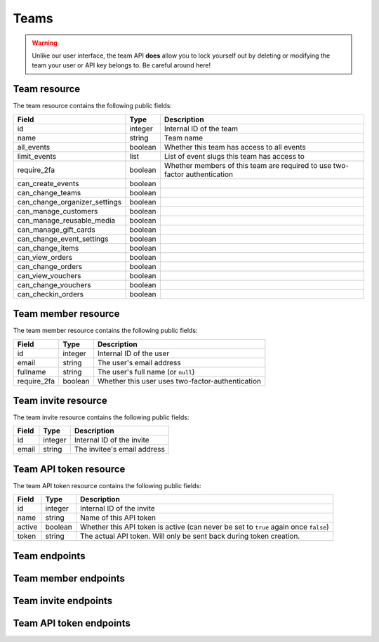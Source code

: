 .. spelling:word-list:: fullname checkin

.. _`rest-teams`:

Teams
=====

.. warning:: Unlike our user interface, the team API **does** allow you to lock yourself out by deleting or modifying
             the team your user or API key belongs to. Be careful around here!

Team resource
-------------

The team resource contains the following public fields:

.. rst-class:: rest-resource-table

===================================== ========================== =======================================================
Field                                 Type                       Description
===================================== ========================== =======================================================
id                                    integer                    Internal ID of the team
name                                  string                     Team name
all_events                            boolean                    Whether this team has access to all events
limit_events                          list                       List of event slugs this team has access to
require_2fa                           boolean                    Whether members of this team are required to use
                                                                 two-factor authentication
can_create_events                     boolean
can_change_teams                      boolean
can_change_organizer_settings         boolean
can_manage_customers                  boolean
can_manage_reusable_media             boolean
can_manage_gift_cards                 boolean
can_change_event_settings             boolean
can_change_items                      boolean
can_view_orders                       boolean
can_change_orders                     boolean
can_view_vouchers                     boolean
can_change_vouchers                   boolean
can_checkin_orders                    boolean
===================================== ========================== =======================================================

Team member resource
--------------------

The team member resource contains the following public fields:

.. rst-class:: rest-resource-table

===================================== ========================== =======================================================
Field                                 Type                       Description
===================================== ========================== =======================================================
id                                    integer                    Internal ID of the user
email                                 string                     The user's email address
fullname                              string                     The user's full name (or ``null``)
require_2fa                           boolean                    Whether this user uses two-factor-authentication
===================================== ========================== =======================================================

Team invite resource
--------------------

The team invite resource contains the following public fields:

.. rst-class:: rest-resource-table

===================================== ========================== =======================================================
Field                                 Type                       Description
===================================== ========================== =======================================================
id                                    integer                    Internal ID of the invite
email                                 string                     The invitee's email address
===================================== ========================== =======================================================

Team API token resource
-----------------------

The team API token resource contains the following public fields:

.. rst-class:: rest-resource-table

===================================== ========================== =======================================================
Field                                 Type                       Description
===================================== ========================== =======================================================
id                                    integer                    Internal ID of the invite
name                                  string                     Name of this API token
active                                boolean                    Whether this API token is active (can never be set to
                                                                 ``true`` again once ``false``)
token                                 string                     The actual API token. Will only be sent back during
                                                                 token creation.
===================================== ========================== =======================================================

Team endpoints
--------------

.. http:get:: /api/v1/organizers/(organizer)/teams/

   Returns a list of all teams within a given organizer.

   **Example request**:

   .. sourcecode:: http

      GET /api/v1/organizers/bigevents/teams/ HTTP/1.1
      Host: pretix.eu
      Accept: application/json, text/javascript

   **Example response**:

   .. sourcecode:: http

      HTTP/1.1 200 OK
      Vary: Accept
      Content-Type: application/json

      {
        "count": 1,
        "next": null,
        "previous": null,
        "results": [
          {
            "id": 1,
            "name": "Admin team",
            "all_events": true,
            "limit_events": [],
            "require_2fa": true,
            "can_create_events": true,
            ...
          }
        ]
      }

   :query integer page: The page number in case of a multi-page result set, default is 1
   :param organizer: The ``slug`` field of the organizer to fetch
   :statuscode 200: no error
   :statuscode 401: Authentication failure
   :statuscode 403: The requested organizer does not exist **or** you have no permission to view this resource.

.. http:get:: /api/v1/organizers/(organizer)/teams/(id)/

   Returns information on one team, identified by its ID.

   **Example request**:

   .. sourcecode:: http

      GET /api/v1/organizers/bigevents/teams/1/ HTTP/1.1
      Host: pretix.eu
      Accept: application/json, text/javascript

   **Example response**:

   .. sourcecode:: http

      HTTP/1.1 200 OK
      Vary: Accept
      Content-Type: application/json

      {
        "id": 1,
        "name": "Admin team",
        "all_events": true,
        "limit_events": [],
        "require_2fa": true,
        "can_create_events": true,
        ...
      }

   :param organizer: The ``slug`` field of the organizer to fetch
   :param id: The ``id`` field of the team to fetch
   :statuscode 200: no error
   :statuscode 401: Authentication failure
   :statuscode 403: The requested organizer does not exist **or** you have no permission to view this resource.

.. http:post:: /api/v1/organizers/(organizer)/teams/

   Creates a new team

   **Example request**:

   .. sourcecode:: http

      POST /api/v1/organizers/bigevents/teams/ HTTP/1.1
      Host: pretix.eu
      Accept: application/json, text/javascript
      Content-Type: application/json

      {
        "name": "Admin team",
        "all_events": true,
        "limit_events": [],
        "require_2fa": true,
        "can_create_events": true,
        ...
      }

   **Example response**:

   .. sourcecode:: http

      HTTP/1.1 201 Created
      Vary: Accept
      Content-Type: application/json

      {
        "id": 2,
        "name": "Admin team",
        "all_events": true,
        "limit_events": [],
        "require_2fa": true,
        "can_create_events": true,
        ...
      }

   :param organizer: The ``slug`` field of the organizer to create a team for
   :statuscode 201: no error
   :statuscode 400: The team could not be created due to invalid submitted data.
   :statuscode 401: Authentication failure
   :statuscode 403: The requested organizer does not exist **or** you have no permission to create this resource.

.. http:patch:: /api/v1/organizers/(organizer)/teams/(id)/

   Update a team. You can also use ``PUT`` instead of ``PATCH``. With ``PUT``, you have to provide all fields of
   the resource, other fields will be reset to default. With ``PATCH``, you only need to provide the fields that you
   want to change.

   **Example request**:

   .. sourcecode:: http

      PATCH /api/v1/organizers/bigevents/teams/1/ HTTP/1.1
      Host: pretix.eu
      Accept: application/json, text/javascript
      Content-Type: application/json
      Content-Length: 94

      {
        "can_create_events": true
      }

   **Example response**:

   .. sourcecode:: http

      HTTP/1.1 200 OK
      Vary: Accept
      Content-Type: application/json

      {
        "id": 1,
        "name": "Admin team",
        "all_events": true,
        "limit_events": [],
        "require_2fa": true,
        "can_create_events": true,
        ...
      }

   :param organizer: The ``slug`` field of the organizer to modify
   :param id: The ``id`` field of the team to modify
   :statuscode 200: no error
   :statuscode 400: The team could not be modified due to invalid submitted data
   :statuscode 401: Authentication failure
   :statuscode 403: The requested organizer does not exist **or** you have no permission to change this resource.

.. http:delete:: /api/v1/organizers/(organizer)/teams/(id)/

   Deletes a team.

   **Example request**:

   .. sourcecode:: http

      DELETE /api/v1/organizers/bigevents/teams/1/ HTTP/1.1
      Host: pretix.eu
      Accept: application/json, text/javascript

   **Example response**:

   .. sourcecode:: http

      HTTP/1.1 204 No Content

   :param organizer: The ``slug`` field of the organizer to modify
   :param id: The ``id`` field of the team to delete
   :statuscode 204: no error
   :statuscode 401: Authentication failure
   :statuscode 403: The requested organizer does not exist **or** you have no permission to change this resource.

Team member endpoints
---------------------

.. http:get:: /api/v1/organizers/(organizer)/teams/(team)/members/

   Returns a list of all members of a team.

   **Example request**:

   .. sourcecode:: http

      GET /api/v1/organizers/bigevents/teams/1/members/ HTTP/1.1
      Host: pretix.eu
      Accept: application/json, text/javascript

   **Example response**:

   .. sourcecode:: http

      HTTP/1.1 200 OK
      Vary: Accept
      Content-Type: application/json

      {
        "count": 1,
        "next": null,
        "previous": null,
        "results": [
          {
            "id": 1,
            "fullname": "John Doe",
            "email": "john@example.com",
            "require_2fa": true
          }
        ]
      }

   :query integer page: The page number in case of a multi-page result set, default is 1
   :param organizer: The ``slug`` field of the organizer to fetch
   :param team: The ``id`` field of the team to fetch
   :statuscode 200: no error
   :statuscode 401: Authentication failure
   :statuscode 403: The requested organizer does not exist **or** you have no permission to view this resource.
   :statuscode 404: The requested team does not exist

.. http:get:: /api/v1/organizers/(organizer)/teams/(team)/members/(id)/

   Returns information on one team member, identified by their ID.

   **Example request**:

   .. sourcecode:: http

      GET /api/v1/organizers/bigevents/teams/1/members/1/ HTTP/1.1
      Host: pretix.eu
      Accept: application/json, text/javascript

   **Example response**:

   .. sourcecode:: http

      HTTP/1.1 200 OK
      Vary: Accept
      Content-Type: application/json

      {
        "id": 1,
        "fullname": "John Doe",
        "email": "john@example.com",
        "require_2fa": true
      }

   :param organizer: The ``slug`` field of the organizer to fetch
   :param team: The ``id`` field of the team to fetch
   :param id: The ``id`` field of the member to fetch
   :statuscode 200: no error
   :statuscode 401: Authentication failure
   :statuscode 403: The requested organizer does not exist **or** you have no permission to view this resource.
   :statuscode 404: The requested team or member does not exist

.. http:delete:: /api/v1/organizers/(organizer)/teams/(team)/members/(id)/

   Removes a member from the team.

   **Example request**:

   .. sourcecode:: http

      DELETE /api/v1/organizers/bigevents/teams/1/members/1/ HTTP/1.1
      Host: pretix.eu

   **Example response**:

   .. sourcecode:: http

      HTTP/1.1 204 No Content

   :param organizer: The ``slug`` field of the organizer to modify
   :param team: The ``id`` field of the team to modify
   :param id: The ``id`` field of the member to delete
   :statuscode 204: no error
   :statuscode 401: Authentication failure
   :statuscode 403: The requested organizer does not exist **or** you have no permission to create this resource.
   :statuscode 404: The requested team or member does not exist

Team invite endpoints
---------------------

.. http:get:: /api/v1/organizers/(organizer)/teams/(team)/invites/

   Returns a list of all invitations to a team.

   **Example request**:

   .. sourcecode:: http

      GET /api/v1/organizers/bigevents/teams/1/invites/ HTTP/1.1
      Host: pretix.eu
      Accept: application/json, text/javascript

   **Example response**:

   .. sourcecode:: http

      HTTP/1.1 200 OK
      Vary: Accept
      Content-Type: application/json

      {
        "count": 1,
        "next": null,
        "previous": null,
        "results": [
          {
            "id": 1,
            "email": "john@example.com"
          }
        ]
      }

   :query integer page: The page number in case of a multi-page result set, default is 1
   :param organizer: The ``slug`` field of the organizer to fetch
   :param team: The ``id`` field of the team to fetch
   :statuscode 200: no error
   :statuscode 401: Authentication failure
   :statuscode 403: The requested organizer does not exist **or** you have no permission to view this resource.
   :statuscode 404: The requested team does not exist

.. http:get:: /api/v1/organizers/(organizer)/teams/(team)/invites/(id)/

   Returns information on one invite, identified by its ID.

   **Example request**:

   .. sourcecode:: http

      GET /api/v1/organizers/bigevents/teams/1/invites/1/ HTTP/1.1
      Host: pretix.eu
      Accept: application/json, text/javascript

   **Example response**:

   .. sourcecode:: http

      HTTP/1.1 200 OK
      Vary: Accept
      Content-Type: application/json

      {
        "id": 1,
        "email": "john@example.org"
      }

   :param organizer: The ``slug`` field of the organizer to fetch
   :param team: The ``id`` field of the team to fetch
   :param id: The ``id`` field of the invite to fetch
   :statuscode 200: no error
   :statuscode 401: Authentication failure
   :statuscode 403: The requested organizer does not exist **or** you have no permission to view this resource.
   :statuscode 404: The requested team or invite does not exist

.. http:post:: /api/v1/organizers/(organizer)/teams/(team)/invites/

   Invites someone into the team. Note that if the user already has a pretix account, you will receive a response without
   an ``id`` and instead of an invite being created, the user will be directly added to the team.

   **Example request**:

   .. sourcecode:: http

      POST /api/v1/organizers/bigevents/teams/1/invites/ HTTP/1.1
      Host: pretix.eu
      Accept: application/json, text/javascript
      Content-Type: application/json
      Content-Length: 94

      {
        "email": "mark@example.org"
      }

   **Example response**:

   .. sourcecode:: http

      HTTP/1.1 201 Created
      Vary: Accept
      Content-Type: application/json

      {
        "id": 1,
        "email": "mark@example.org"
      }

   :param organizer: The ``slug`` field of the organizer to modify
   :param team: The ``id`` field of the team to modify
   :statuscode 204: no error
   :statuscode 401: Authentication failure
   :statuscode 403: The requested organizer does not exist **or** you have no permission to create this resource.
   :statuscode 404: The requested team does not exist

.. http:delete:: /api/v1/organizers/(organizer)/teams/(team)/invites/(id)/

   Revokes an invite.

   **Example request**:

   .. sourcecode:: http

      DELETE /api/v1/organizers/bigevents/teams/1/invites/1/ HTTP/1.1
      Host: pretix.eu

   **Example response**:

   .. sourcecode:: http

      HTTP/1.1 204 No Content

   :param organizer: The ``slug`` field of the organizer to modify
   :param team: The ``id`` field of the team to modify
   :param id: The ``id`` field of the invite to delete
   :statuscode 204: no error
   :statuscode 401: Authentication failure
   :statuscode 403: The requested organizer does not exist **or** you have no permission to create this resource.
   :statuscode 404: The requested team or invite does not exist

Team API token endpoints
------------------------

.. http:get:: /api/v1/organizers/(organizer)/teams/(team)/tokens/

   Returns a list of all API tokens of a team.

   **Example request**:

   .. sourcecode:: http

      GET /api/v1/organizers/bigevents/teams/1/tokens/ HTTP/1.1
      Host: pretix.eu
      Accept: application/json, text/javascript

   **Example response**:

   .. sourcecode:: http

      HTTP/1.1 200 OK
      Vary: Accept
      Content-Type: application/json

      {
        "count": 1,
        "next": null,
        "previous": null,
        "results": [
          {
            "id": 1,
            "active": true,
            "name": "Test token"
          }
        ]
      }

   :query integer page: The page number in case of a multi-page result set, default is 1
   :param organizer: The ``slug`` field of the organizer to fetch
   :param team: The ``id`` field of the team to fetch
   :statuscode 200: no error
   :statuscode 401: Authentication failure
   :statuscode 403: The requested organizer does not exist **or** you have no permission to view this resource.
   :statuscode 404: The requested team does not exist

.. http:get:: /api/v1/organizers/(organizer)/teams/(team)/tokens/(id)/

   Returns information on one token, identified by its ID.

   **Example request**:

   .. sourcecode:: http

      GET /api/v1/organizers/bigevents/teams/1/tokens/1/ HTTP/1.1
      Host: pretix.eu
      Accept: application/json, text/javascript

   **Example response**:

   .. sourcecode:: http

      HTTP/1.1 200 OK
      Vary: Accept
      Content-Type: application/json

      {
        "id": 1,
        "active": true,
        "name": "Test token"
      }

   :param organizer: The ``slug`` field of the organizer to fetch
   :param team: The ``id`` field of the team to fetch
   :param id: The ``id`` field of the token to fetch
   :statuscode 200: no error
   :statuscode 401: Authentication failure
   :statuscode 403: The requested organizer does not exist **or** you have no permission to view this resource.
   :statuscode 404: The requested team or token does not exist

.. http:post:: /api/v1/organizers/(organizer)/teams/(team)/tokens/

   Creates a new token.

   **Example request**:

   .. sourcecode:: http

      POST /api/v1/organizers/bigevents/teams/1/tokens/ HTTP/1.1
      Host: pretix.eu
      Accept: application/json, text/javascript
      Content-Type: application/json
      Content-Length: 94

      {
        "name": "New token"
      }

   **Example response**:

   .. sourcecode:: http

      HTTP/1.1 201 Created
      Vary: Accept
      Content-Type: application/json

      {
        "id": 2,
        "name": "New token",
        "active": true,
        "token": "",
      }

   :param organizer: The ``slug`` field of the organizer to modify
   :param team: The ``id`` field of the team to create a token for
   :statuscode 204: no error
   :statuscode 401: Authentication failure
   :statuscode 403: The requested organizer does not exist **or** you have no permission to create this resource.
   :statuscode 404: The requested team does not exist

.. http:delete:: /api/v1/organizers/(organizer)/teams/(team)/tokens/(id)/

   Disables a token.

   **Example request**:

   .. sourcecode:: http

      DELETE /api/v1/organizers/bigevents/teams/1/tokens/1/ HTTP/1.1
      Host: pretix.eu

   **Example response**:

   .. sourcecode:: http

      HTTP/1.1 200 OK
      Vary: Accept
      Content-Type: application/json

      {
        "id": 1,
        "name": "My token",
        "active": false
      }

   :param organizer: The ``slug`` field of the organizer to modify
   :param team: The ``id`` field of the team to modify
   :param id: The ``id`` field of the token to delete
   :statuscode 200: no error
   :statuscode 401: Authentication failure
   :statuscode 403: The requested organizer does not exist **or** you have no permission to create this resource.
   :statuscode 404: The requested team or token does not exist
